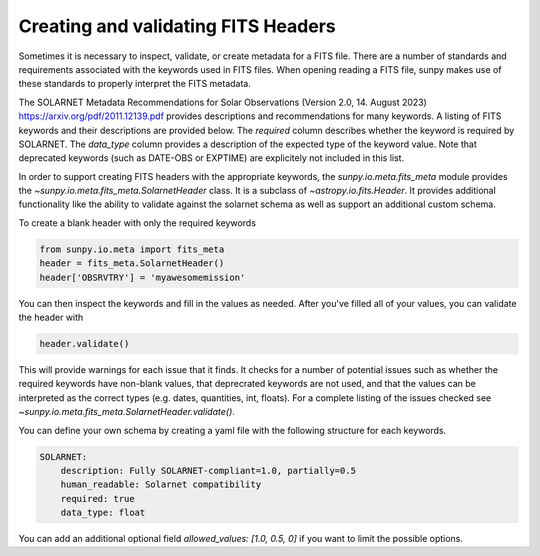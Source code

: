 .. _sunpy-topic-guide-fits-keywords:

************************************
Creating and validating FITS Headers
************************************

Sometimes it is necessary to inspect, validate, or create metadata for a FITS file.
There are a number of standards and requirements associated with the keywords used in FITS files.
When opening reading a FITS file, sunpy makes use of these standards to properly interpret the FITS metadata.

The SOLARNET Metadata Recommendations for Solar Observations (Version 2.0, 14. August 2023) `https://arxiv.org/pdf/2011.12139.pdf <https://arxiv.org/pdf/2011.12139.pdf>`_ provides descriptions and recommendations for many keywords.
A listing of FITS keywords and their descriptions are provided below.
The `required` column describes whether the keyword is required by SOLARNET.
The `data_type` column provides a description of the expected type of the keyword value.
Note that deprecated keywords (such as DATE-OBS or EXPTIME) are explicitely not included in this list.


.. csv-table:: Table 1-1: FITS keywords
   :file: ../generated/fits_schema.csv
   :widths: 30, 70, 30, 30, 30
   :header-rows: 1


In order to support creating FITS headers with the appropriate keywords, the
`sunpy.io.meta.fits_meta` module provides the `~sunpy.io.meta.fits_meta.SolarnetHeader` class.
It is a subclass of `~astropy.io.fits.Header`.
It provides additional functionality like the ability to validate against the solarnet schema as well as support an additional custom schema.

To create a blank header with only the required keywords

.. code-block:: python

    from sunpy.io.meta import fits_meta
    header = fits_meta.SolarnetHeader()
    header['OBSRVTRY'] = 'myawesomemission'

You can then inspect the keywords and fill in the values as needed.
After you've filled all of your values, you can validate the header with

.. code-block:: python

    header.validate()

This will provide warnings for each issue that it finds.
It checks for a number of potential issues such as whether the required keywords 
have non-blank values, that deprecrated keywords are not used, and that the values 
can be interpreted as the correct types (e.g. dates, quantities, int, floats).
For a complete listing of the issues checked see `~sunpy.io.meta.fits_meta.SolarnetHeader.validate()`.

You can define your own schema by creating a yaml file with the following structure for each keywords.

.. code-block:: yaml

    SOLARNET:
        description: Fully SOLARNET-compliant=1.0, partially=0.5
        human_readable: Solarnet compatibility
        required: true
        data_type: float

You can add an additional optional field `allowed_values: [1.0, 0.5, 0]` if you want to limit the possible options.